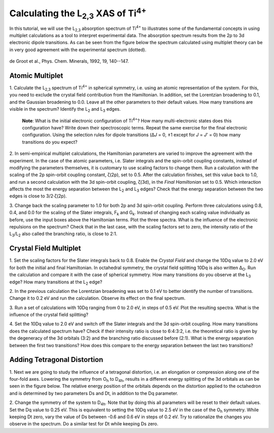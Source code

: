 Calculating the |L2,3| XAS of |Ti4+|
====================================

In this tutorial, we will use the |L2,3| absorption spectrum of |Ti4+| to
illustrates some of the fundamental concepts in using multiplet calculations as
a tool to interpret experimental data. The absorption spectrum results from the
2p to 3d electronic dipole transitions. As can be seen from the figure below
the spectrum calculated using multiplet theory can be in very good agreement
with the experimental spectrum (dotted).

.. figure:: assets/degroot_fig1.png
    :width: 60 %
    :align: center

    de Groot et al., Phys. Chem. Minerals, 1992, 19, 140--147.

Atomic Multiplet
----------------
1. Calculate the |L2,3| spectrum of |Ti4+| in spherical symmetry, i.e. using an
atomic representation of the system. For this, you need to exclude the crystal
field contribution from the Hamiltonian. In addition, set the Lorentzian
broadening to 0.1, and the Gaussian broadening to 0.0. Leave all the other
parameters to their default values. How many transitions are visible in the
spectrum? Identify the |L2| and |L3| edges.

    **Note**: What is the initial electronic configuration of |Ti4+|? How many
    multi-electronic states does this configuration have? Write down their
    spectroscopic terms. Repeat the same exercise for the final electronic
    configuration. Using the selection rules for dipole transitions
    (Δ\ *J* = 0, ±1 except for *J* = *J*\ ' = 0) how many transitions
    do you expect?

2. In semi-empirical multiplet calculations, the Hamiltonian parameters are
varied to improve the agreement with the experiment. In the case of the atomic
parameters, i.e. Slater integrals and the spin-orbit coupling constants,
instead of modifying the parameters themselves, it is customary to use scaling
factors to change them. Run a calculation with the scaling of the 2p spin-orbit
coupling constant, ζ(2p), set to 0.5. After the calculation finishes, set this
value back to 1.0, and run a second calculation with the 3d spin-orbit
coupling, ζ(3d), in the *Final Hamiltonian* set to 0.5. Which interaction
affects the most the energy separation between the |L2| and |L3| edges? Check
that the energy separation between the two edges is close to 3/2·ζ(2p).

3. Change back the scaling parameter to 1.0 for both 2p and 3d spin-orbit
coupling. Perform three calculations using 0.8, 0.4, and 0.0 for the scaling of
the Slater integrals, |Fk| and |Gk|. Instead of changing each scaling value
individually as before, use the input boxes above the Hamiltonian terms. Plot
the three spectra. What is the influence of the electronic repulsions on the
spectrum? Check that in the last case, with the scaling factors set to zero,
the intensity ratio of the |L3|/|L2| also called the branching ratio, is close
to 2:1.

Crystal Field Multiplet
-----------------------
1. Set the scaling factors for the Slater integrals back to 0.8. Enable the
*Crystal Field* and change the 10Dq value to 2.0 eV for both the initial and
final Hamiltonian. In octahedral symmetry, the crystal field splitting 10Dq is
also written |DeltaO|. Run the calculation and compare it with the case of
spherical symmetry. How many transitions do you observe at the |L3| edge? How
many transitions at the |L2| edge?

2. In the previous calculation the Lorentzian broadening was set to 0.1 eV to
better identify the number of transitions. Change it to 0.2 eV and run the
calculation. Observe its effect on the final spectrum.

3. Run a set of calculations with 10Dq ranging from 0 to 2.0 eV, in steps of
0.5 eV. Plot the resulting spectra. What is the influence of the crystal field
splitting?

4. Set the 10Dq value to 2.0 eV and switch off the Slater integrals and the 3d
spin-orbit coupling. How many transitions does the calculated spectrum have?
Check if their intensity ratio is close to 6:4:3:2, i.e. the theoretical ratio
is given by the degeneracy of the 3d orbitals (3:2) and the branching ratio
discussed before (2:1). What is the energy separation between the first two
transitions? How does this compare to the energy separation between the last
two transitions?

Adding Tetragonal Distortion
----------------------------
1. Next we are going to study the influence of a tetragonal distortion, i.e. an
elongation or compression along one of the four-fold axes. Lowering the
symmetry from |Oh| to |D4h|, results in a different energy splitting of the 3d
orbitals as can be seen in the figure below. The relative energy position of
the orbitals depends on the distortion applied to the octahedron and is
determined by two parameters Ds and Dt, in addition to the Dq parameter.

.. image:: assets/orbitals_diagram.png
    :width: 60 %
    :align: center

2. Change the symmetry of the system to |D4h|. Note that by doing this all
parameters will be reset to their default values. Set the Dq value to 0.25 eV.
This is equivalent to setting the 10Dq value to 2.5 eV in the case of the |Oh|
symmetry. While keeping Dt zero, vary the value of Ds between -0.6 and 0.6 eV
in steps of 0.2 eV. Try to rationalize the changes you observe in the spectrum.
Do a similar test for Dt while keeping Ds zero.

.. |L2,3| replace:: L\ :sub:`2,3`\
.. |Ti4+| replace:: Ti\ :sup:`4+`\
.. |L2| replace:: L\ :sub:`2`\
.. |L3| replace:: L\ :sub:`3`\
.. |Fk| replace:: F\ :sub:`k`\
.. |Gk| replace:: G\ :sub:`k`\
.. |DeltaO| replace:: Δ\ :sub:`O`\
.. |2p3/2| replace:: 2p\ :sub:`3/2`\
.. |2p1/2| replace:: 2p\ :sub:`1/2`\
.. |3d(eg)| replace:: 3d(e\ :sub:`g`)\
.. |3d(t2g)| replace:: 3d(t\ :sub:`2g`)\
.. |Oh| replace:: O\ :sub:`h`\
.. |D4h| replace:: D\ :sub:`4h`\
